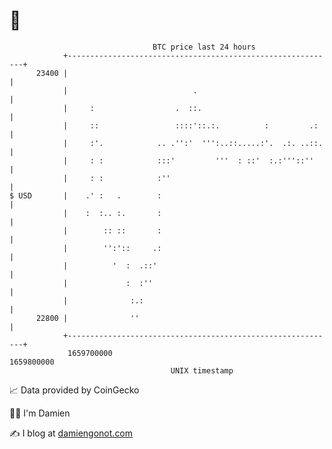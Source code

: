 * 👋

#+begin_example
                                   BTC price last 24 hours                    
               +------------------------------------------------------------+ 
         23400 |                                                            | 
               |                            .                               | 
               |     :                  .  ::.                              | 
               |     ::                 ::::'::.:.          :         .:    | 
               |     :'.            .. .'':'  ''':..::.....:'.  .:. ..::.   | 
               |     : :            :::'         '''  : ::'  :.:'''::''     | 
               |     : :            :''                                     | 
   $ USD       |    .' :   .        :                                       | 
               |    :  :.. :.       :                                       | 
               |        :: ::       :                                       | 
               |        '':'::     .:                                       | 
               |          '  :  .::'                                        | 
               |             :  :''                                         | 
               |              :.:                                           | 
         22800 |              ''                                            | 
               +------------------------------------------------------------+ 
                1659700000                                        1659800000  
                                       UNIX timestamp                         
#+end_example
📈 Data provided by CoinGecko

🧑‍💻 I'm Damien

✍️ I blog at [[https://www.damiengonot.com][damiengonot.com]]
